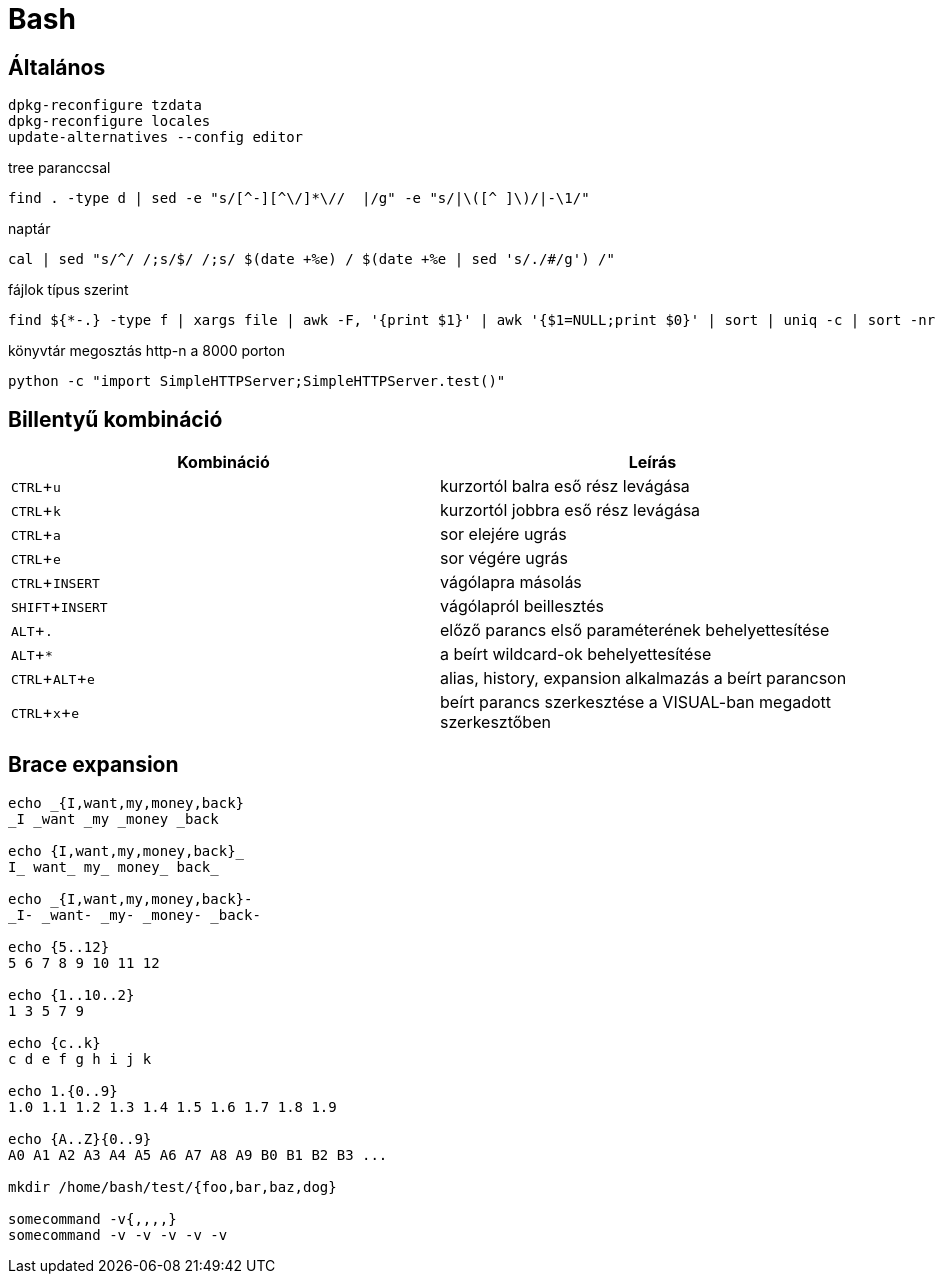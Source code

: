 = Bash
:experimental:

== Általános

[source, bash]
----
dpkg-reconfigure tzdata
dpkg-reconfigure locales
update-alternatives --config editor
----

.tree paranccsal
[source, bash]
find . -type d | sed -e "s/[^-][^\/]*\//  |/g" -e "s/|\([^ ]\)/|-\1/"

.naptár
[source, bash]
cal | sed "s/^/ /;s/$/ /;s/ $(date +%e) / $(date +%e | sed 's/./#/g') /"

.fájlok típus szerint
[source, bash]
find ${*-.} -type f | xargs file | awk -F, '{print $1}' | awk '{$1=NULL;print $0}' | sort | uniq -c | sort -nr

.könyvtár megosztás http-n a 8000 porton
[source, bash]
python -c "import SimpleHTTPServer;SimpleHTTPServer.test()"


== Billentyű kombináció

[%header]
|===
| Kombináció | Leírás
| kbd:[CTRL + u] | kurzortól balra eső rész levágása
| kbd:[CTRL + k] | kurzortól jobbra eső rész levágása
| kbd:[CTRL + a] | sor elejére ugrás
| kbd:[CTRL + e] | sor végére ugrás
| kbd:[CTRL + INSERT] | vágólapra másolás
| kbd:[SHIFT + INSERT] | vágólapról beillesztés
| kbd:[ALT + .] | előző parancs első paraméterének behelyettesítése
| kbd:[ALT + *] | a beírt wildcard-ok behelyettesítése
| kbd:[CTRL + ALT + e] | alias, history, expansion alkalmazás a beírt parancson
| kbd:[CTRL + x + e] | beírt parancs szerkesztése a VISUAL-ban megadott szerkesztőben
|===


== Brace expansion

[source, bash]
----
echo _{I,want,my,money,back}
_I _want _my _money _back

echo {I,want,my,money,back}_
I_ want_ my_ money_ back_

echo _{I,want,my,money,back}-
_I- _want- _my- _money- _back-

echo {5..12}
5 6 7 8 9 10 11 12

echo {1..10..2}
1 3 5 7 9

echo {c..k}
c d e f g h i j k

echo 1.{0..9}
1.0 1.1 1.2 1.3 1.4 1.5 1.6 1.7 1.8 1.9

echo {A..Z}{0..9}
A0 A1 A2 A3 A4 A5 A6 A7 A8 A9 B0 B1 B2 B3 ...

mkdir /home/bash/test/{foo,bar,baz,dog}

somecommand -v{,,,,}
somecommand -v -v -v -v -v
----
